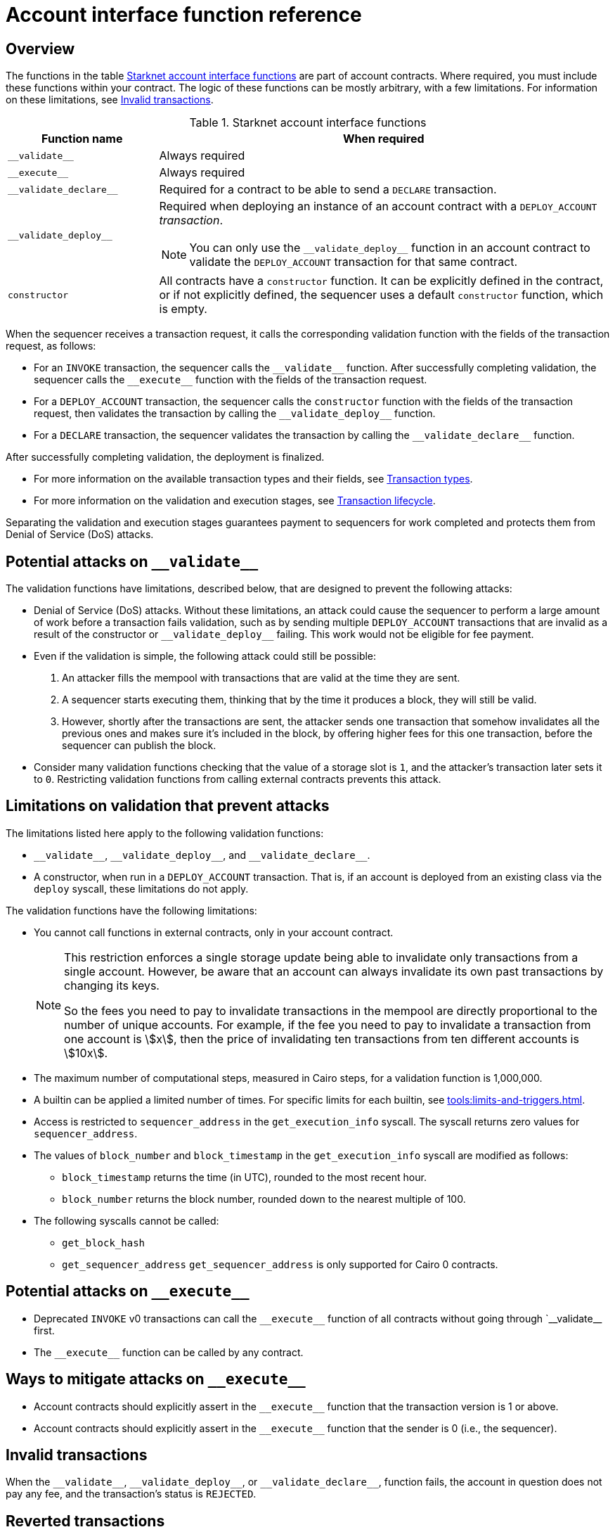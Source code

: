 [id="account_interface_functions"]
= Account interface function reference

== Overview

The functions in the table xref:#starknet_account_interface_functions[] are part of account contracts. Where required, you must include these functions within your contract. The logic of these functions can be mostly arbitrary, with a few limitations. For information on these limitations, see xref:#invalid_transactions[].

[#starknet_account_interface_functions]
.Starknet account interface functions
[cols="1,3"]
|===
| Function name | When required

| `+__validate__+` | Always required
| `+__execute__+` | Always required
| `+__validate_declare__+` | Required for a contract to be able to send a `DECLARE` transaction.
| `+__validate_deploy__+` a| Required when deploying an instance of an account contract with a `DEPLOY_ACCOUNT` _transaction_.

[NOTE]
====
You can only use the `+__validate_deploy__+` function in an account contract to validate the `DEPLOY_ACCOUNT` transaction for that same contract.
====
| `constructor` | All contracts have a `constructor` function. It can be explicitly defined in the contract, or if not explicitly defined, the sequencer uses a default `constructor` function, which is empty.
|===

When the sequencer receives a transaction request, it calls the corresponding validation function with the fields of the transaction request, as follows:

* For an `INVOKE` transaction, the sequencer calls the `+__validate__+` function. After successfully completing validation, the sequencer calls the `+__execute__+` function with the fields of the transaction request.
* For a `DEPLOY_ACCOUNT` transaction, the sequencer calls the `constructor` function with the fields of the transaction request, then validates the transaction by calling the `+__validate_deploy__+` function.
* For a `DECLARE` transaction, the sequencer validates the transaction by calling the `+__validate_declare__+` function.

After successfully completing validation, the deployment is finalized.

* For more information on the available transaction types and their fields, see xref:architecture-and-concepts:network-architecture/transactions.adoc[Transaction types].
* For more information on the validation and execution stages, see xref:architecture-and-concepts:network-architecture/transaction-life-cycle.adoc[Transaction lifecycle].

Separating the validation and execution stages guarantees payment to sequencers for work completed and protects them from Denial of Service (DoS) attacks.

[#attacks_that_validation_limitations_prevent]
== Potential attacks on `+__validate__+`

The validation functions have limitations, described below, that are designed to prevent the following attacks:

* Denial of Service (DoS) attacks. Without these limitations, an attack could cause the sequencer to perform a large amount of work before a transaction fails validation, such as by sending multiple `DEPLOY_ACCOUNT` transactions that are invalid as a result of the constructor or `+__validate_deploy__+` failing. This work would not be eligible for fee payment.
* Even if the validation is simple, the following attack could still be possible:
. An attacker fills the mempool with transactions that are valid at the time they are sent.
. A sequencer starts executing them, thinking that by the time it produces a block, they will still be valid.
. However, shortly after the transactions are sent, the attacker sends one transaction that somehow invalidates all the previous ones and makes sure it's included in the block, by offering higher fees for this one transaction, before the sequencer can publish the block.
* Consider many validation functions checking that the value of a storage slot is `1`, and the attacker's transaction later sets it to `0`. Restricting validation functions from calling external contracts prevents this attack.

[#limitations_of_validation]
== Limitations on validation that prevent attacks

The limitations listed here apply to the following validation functions:

* `+__validate__+`, `+__validate_deploy__+`, and `+__validate_declare__+`.
* A constructor, when run in a `DEPLOY_ACCOUNT` transaction. That is, if an account is deployed from an existing class via the `deploy` syscall, these limitations do not apply.

The validation functions have the following limitations:

* You cannot call functions in external contracts, only in your account contract.
+
[NOTE]
====
This restriction enforces a single storage update being able to invalidate only transactions from a single account. However, be aware that an account can always invalidate its own past transactions by changing its keys.

So the fees you need to pay to invalidate transactions in the mempool are directly proportional to the number of unique accounts. For example, if the fee you need to pay to invalidate a transaction from one account is stem:[$$x$$], then the price of invalidating ten transactions from ten different accounts is stem:[$$10x$$].
====

* The maximum number of computational steps, measured in Cairo steps, for a validation function is 1,000,000.
* A builtin can be applied a limited number of times. For specific limits for each builtin, see xref:tools:limits-and-triggers.adoc[].
* Access is restricted to `sequencer_address` in the `get_execution_info` syscall. The syscall returns zero values for `sequencer_address`.
* The values of `block_number` and `block_timestamp` in the `get_execution_info` syscall are modified as follows:
** `block_timestamp` returns the time (in UTC), rounded to the most recent hour.
** `block_number` returns the block number, rounded down to the nearest multiple of 100.
* The following syscalls cannot be called:
** `get_block_hash`
** `get_sequencer_address` `get_sequencer_address` is only supported for Cairo 0 contracts.

[#attacks_that_execute_limitations_prevent]
== Potential attacks on `+__execute__+`
* Deprecated `INVOKE` v0 transactions can call the `+__execute__+` function of all contracts without going through `+__validate__+ first. 
* The `+__execute__+` function can be called by any contract.

[#ways_to_mitigate_execute_attacks]
== Ways to mitigate attacks on `+__execute__+`
* Account contracts should explicitly assert in the `+__execute__+` function that the transaction version is 1 or above.
* Account contracts should explicitly assert in the `+__execute__+` function that the sender is 0 (i.e., the sequencer).

[id="invalid_transactions"]
== Invalid transactions

When the `+__validate__+`, `+__validate_deploy__+`, or `+__validate_declare__+`, function fails, the account in question does not pay any fee, and the transaction's status is `REJECTED`.

[id="reverted_transactions"]
== Reverted transactions

A transaction has the status `REVERTED` when the `+__execute__+` function fails. A reverted transaction is included in a block, and the sequencer is eligible to charge a fee for the work done up to the point of failure, similar to Ethereum.

== Function reference

The functions in this section must be present in account contracts, as noted, with `+__execute__+` and `+__validate__+` required in all account contracts. However, you define the logic in the these functions as needed, unless noted otherwise, while adhering to the limitations specified in xref:#limitations_of_validation[]. As a result, the function descriptions below leave you room to define your own functionality.

For examples of account contracts that implement these functions, see link:https://book.starknet.io/ch04-01-accounts.html[Account Contracts] in the Starknet Book.


[id="__execute__"]
=== `+__execute__+`

[discrete]
==== Description

_Always required_

Initiates the execution stage in the sequencer. The sequencer calls this function upon receiving an `INVOKE` transaction, after the `+__validate__+` function successfully completes.

In most implementations, `+__execute__+` initiates a sequence of calls from the account.

The purpose of the `+__execute__+` function is to abstract away the remaining actions performed by a transaction.

In Ethereum, a transaction is necessarily a call to a specific function in a smart contract. With the `+__execute__+` abstraction, the account designer controls the flow of the transaction. For example, you can natively support multicalls in your account, saving the need to send multiple transactions. In practice, however, sending multiple transactions is even harder to manage without multicalls due to nonces.

[discrete]
==== Function signature

[source,cairo]
----
fn __execute__(
   self: @ContractState,
   <__arguments__>
) -> felt252
----


[discrete]
==== Parameters

[horizontal,labelwidth="35",role="stripes-odd"]
`self: @ContractState`:: The contract's state. If you reference a component in a separate file, use `@ComponentState<TContractState>`.
`<__arguments__>`:: Any arguments that you add.

[discrete]
==== Returns

The list of each call's serialized return value.


'''

[id="__validate__"]
=== `+__validate__+`

[discrete]
==== Description

_Always required_

Initiates the validation stage in the sequencer. Validates the sender's address. The sequencer calls this function upon receiving an `INVOKE` transaction.

In most implementations, `+__validate__+` ensures that only the account owner can initiate transactions.

The `+__validate__+` function typically ensures that any transaction submitted was indeed initiated by the account owner and therefore does not take up unjustified resources during the execution process.


Without this mechanism, a forged transaction could result in the sequencer stealing the user's funds. So the `+__validate__+` function ensures that the sequencer can only include transactions that were approved by the account owner.

The arbitrary logic allowed in the `+__validate__+` function gives the account's designer the ability to determine what it means for a transaction to be valid, enabling different signature schemes and other xref:architecture-and-concepts:accounts/introduction.adoc#examples[exotic accounts].

[discrete]
==== Function signature

[source,cairo]
----
fn __validate__(
   self: @ContractState,
   <__execute_arguments__>
) -> felt252
----

[discrete]
==== Parameters

[horizontal,labelwidth="35",role="stripes-odd"]
`self: @ContractState`:: The contract's state. If you reference a component in a separate file, use `@ComponentState<TContractState>`.
`<__execute_arguments__>`:: The same arguments used in the `+__execute__+` function.

[discrete]
==== Returns

If the signature is verified, the function should return the string `VALID` as `felt252` value. If not, it should return any other value, such as `0`.


'''

[id="__validate_declare__"]
=== `+__validate_declare__+`

[discrete]
==== Description

_Required for a contract to be able to send a_ `DECLARE` _transaction._

The sequencer calls this function upon receiving a `DECLARE` transaction.

If the contract declares other contracts and handles the corresponding gas fees, this function authenticates the contract declaration.

[discrete]
==== Function signature

[source,cairo]
----
fn __validate_declare__(
    self: @ContractState,
    class_hash: felt252
) -> felt252
----

[discrete]
==== Parameters

[horizontal,labelwidth="35",role="stripes-odd"]
`self: @ContractState`:: The contract's state. If you reference a component in a separate file, use `@ComponentState<TContractState>`.
`class_hash: felt252`:: The class hash.


[discrete]
==== Returns

If the signature is verified, the function should return the string `VALID` as `felt252` value. If not, it should return any other value, such as `0`.



'''

[id="__validate_deploy__"]
=== `+__validate_deploy__+`

[discrete]
==== Description

_Required when deploying an account with a_ `DEPLOY_ACCOUNT` _transaction_.

The sequencer calls this function upon receiving a `DEPLOY_ACCOUNT` transaction. Validates the deployment of the class referred to by the `class_hash` parameter in the transaction.

You can use this function to set up an account contract without linking it to the address that deploys it or depending on another account contract for gas fees. When determining the contract's address, use the deployer address `0x0`.

[discrete]
==== Function signature

[source,cairo]
----
fn __validate_deploy__(
    self: @ContractState,
    class_hash: felt252,
    contract_address_salt: felt252,
    <__constructor_arguments__>
) -> felt252
----

[discrete]
==== Parameters

[horizontal,labelwidth="35",role="stripes-odd"]
`self: @ContractState`:: The contract's state. If you reference a component in a separate file, use `@ComponentState<TContractState>`.
`class_hash: felt252`:: The class hash.
`contract_address_salt: felt252`:: The contract address salt.
`<__constructor_arguments__>`:: The arguments expected by the contract’s constructor. The inputs to the constructor must be identical to the rest of the inputs for validate_deploy. The compiler enforces this requirement.

[NOTE]
====
In determining the contract address, the deployer address `0x0` is used.
====

[discrete]
==== Returns

If the signature is verified, the function should return the string `VALID` as a `felt252` value. If not, it should return any other value, such as `0`.

[discrete]
==== Example

Notice how the signature of `+__validate_deploy__+` is structured to consider the signature of the constructor:

[#validate_deploy]
[source,cairo]
----
fn __validate_deploy__(
    self: @ContractState,
    class_hash: felt252,
    salt: felt252,
    public_key: felt252
) -> felt252

#[constructor]
fn constructor(ref self: ContractState, public_key: felt252)
----

[NOTE]
====
You can access the transaction hash and value for `max_fee` by getting transaction information with the xref:smart-contracts/system-calls-cairo1.adoc#get_execution_info[`get_execution_info`] system call.
====
